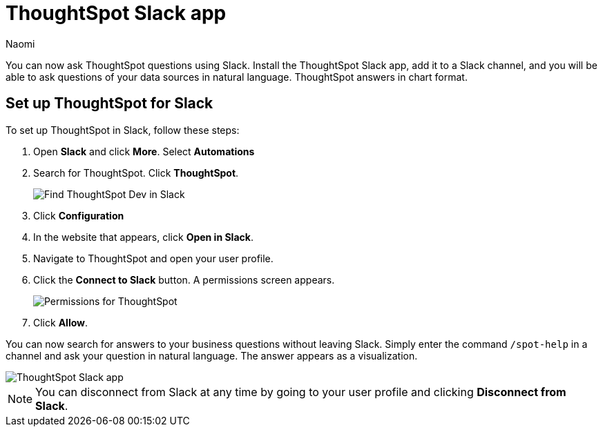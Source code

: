 = ThoughtSpot Slack app
:last_updated: 10/18/23
:author: Naomi
:experimental:
:linkattrs:
:description: You can now ask ThoughtSpot questions using Slack.
:jira: SCAL-159819

You can now ask ThoughtSpot questions using Slack. Install the ThoughtSpot Slack app, add it to a Slack channel, and you will be able to ask questions of your data sources in natural language. ThoughtSpot answers in chart format.

== Set up ThoughtSpot for Slack

To set up ThoughtSpot in Slack, follow these steps:

. Open *Slack* and click *More*. Select *Automations*

. Search for ThoughtSpot. Click *ThoughtSpot*.
+
image:spotdev.png[Find ThoughtSpot Dev in Slack]

. Click *Configuration*

. In the website that appears, click *Open in Slack*.

. Navigate to ThoughtSpot and open your user profile.

. Click the *Connect to Slack* button. A permissions screen appears.
+
image:spotdev-permission.png[Permissions for ThoughtSpot]

. Click *Allow*.

You can now search for answers to your business questions without leaving Slack. Simply enter the command `/spot-help` in a channel and ask your question in natural language. The answer appears as a visualization.

image::nls-slack.png[ThoughtSpot Slack app]

NOTE: You can disconnect from Slack at any time by going to your user profile and clicking *Disconnect from Slack*.
